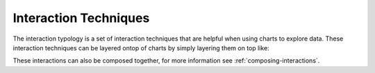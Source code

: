 .. _interaction-techniques:

============
Interaction Techniques
============


+-----------------------+------------------------+-----------------+--------------+
| Interaction Techniques| Command              | Pandas Command    | Status       |
+=======================+========================+=================+==============+
| :ref:`filter-brush`   | alx.filter_brush()     | query (filter)  | implemented  |
+-----------------------+------------------------+-----------------+--------------+
| :ref:`filter-point`   | alx.filter_point()     | query (filter)  | implemented  |
+-----------------------+------------------------+-----------------+--------------+
| :ref:`filter-type`    | alx.filter_type()      | query (filter)  | implemented  |
+-----------------------+------------------------+-----------------+--------------+
| :ref:`highlight-color`   | alx.highlight_color()     | query           | implemented  |
+-----------------------+------------------------+-----------------+--------------+
| :ref:`highlight-brush`| alx.highlight_brush()  | query (filter)  | implemented  |
+-----------------------+------------------------+-----------------+--------------+
| :ref:`highlight-point`| alx.highlight_point()  | query (filter)  | implemented  |
+-----------------------+------------------------+-----------------+--------------+
| :ref:`group-point`    | alx.group_point()      | groupby         | implemented  |
+-----------------------+------------------------+-----------------+--------------+
| :ref:`panzoom`        | alx.panzoom()          | None            | implemented  |
+-----------------------+------------------------+-----------------+--------------+
| :ref:`highlight-color`| alx.highlight_color()  | query (filter   | implemented  |
+-----------------------+------------------------+-----------------+--------------+
| group_brush           | alx.group_brush()      | groupby         | in-progress  |
+-----------------------+------------------------+-----------------+--------------+
| encode_axis           | alx.encode_axis()      | None            | in-progress  |
+-----------------------+------------------------+-----------------+--------------+

The interaction typology is a set of interaction techniques that are helpful when 
using charts to explore data.  These interaction techniques can be layered ontop of charts
by simply layering them on top like:

.. altair-plot::

    import altair_express as alx
    from vega_datasets import data


    alx.filter_brush() + alx.scatterplot(data=data.cars(),x='Horsepower',y='Miles_per_Gallon')

These interactions can also be composed together, for more information see :ref:`composing-interactions`. 
